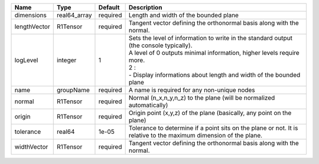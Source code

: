 

============ ============ ======== ====================================================================================================================================================================================================================================== 
Name         Type         Default  Description                                                                                                                                                                                                                            
============ ============ ======== ====================================================================================================================================================================================================================================== 
dimensions   real64_array required Length and width of the bounded plane                                                                                                                                                                                                  
lengthVector R1Tensor     required Tangent vector defining the orthonormal basis along with the normal.                                                                                                                                                                   
logLevel     integer      1        | Sets the level of information to write in the standard output (the console typically).                                                                                                                                                 
                                   | A level of 0 outputs minimal information, higher levels require more.                                                                                                                                                                  
                                   | 2 :                                                                                                                                                                                                                                    
                                   | - Display informations about length and width of the bounded plane                                                                                                                                                                     
name         groupName    required A name is required for any non-unique nodes                                                                                                                                                                                            
normal       R1Tensor     required Normal (n_x,n_y,n_z) to the plane (will be normalized automatically)                                                                                                                                                                   
origin       R1Tensor     required Origin point (x,y,z) of the plane (basically, any point on the plane)                                                                                                                                                                  
tolerance    real64       1e-05    Tolerance to determine if a point sits on the plane or not. It is relative to the maximum dimension of the plane.                                                                                                                      
widthVector  R1Tensor     required Tangent vector defining the orthonormal basis along with the normal.                                                                                                                                                                   
============ ============ ======== ====================================================================================================================================================================================================================================== 


